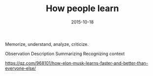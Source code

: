 #+TITLE: How people learn
#+DATE: 2015-10-18
#+DRAFT: t
#+TAGS: learning

Memorize, understand, analyze, criticize.

Observation
Description
Summarizing
Recognizing context


https://qz.com/968101/how-elon-musk-learns-faster-and-better-than-everyone-else/
